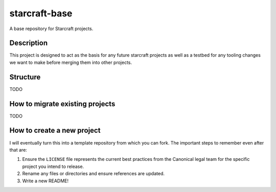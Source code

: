 **************
starcraft-base
**************

A base repository for Starcraft projects.

Description
-----------
This project is designed to act as the basis for any future starcraft projects as well as a testbed for any tooling changes we want to make before merging them into other projects.

Structure
---------
TODO

How to migrate existing projects
--------------------------------
TODO

How to create a new project
---------------------------
I will eventually turn this into a template repository from which you can fork. The important steps to remember even after that are:

1. Ensure the ``LICENSE`` file represents the current best practices from the Canonical legal team for the specific project you intend to release.
2. Rename any files or directories and ensure references are updated.
3. Write a new README!

.. _EditorConfig: https://editorconfig.org/
.. _pre-commit: https://pre-commit.com/
